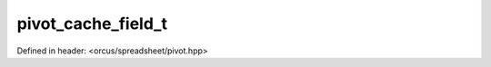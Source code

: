 pivot_cache_field_t
===================

Defined in header: <orcus/spreadsheet/pivot.hpp>

.. doxygenstruct:: orcus::spreadsheet::pivot_cache_field_t
   :members: